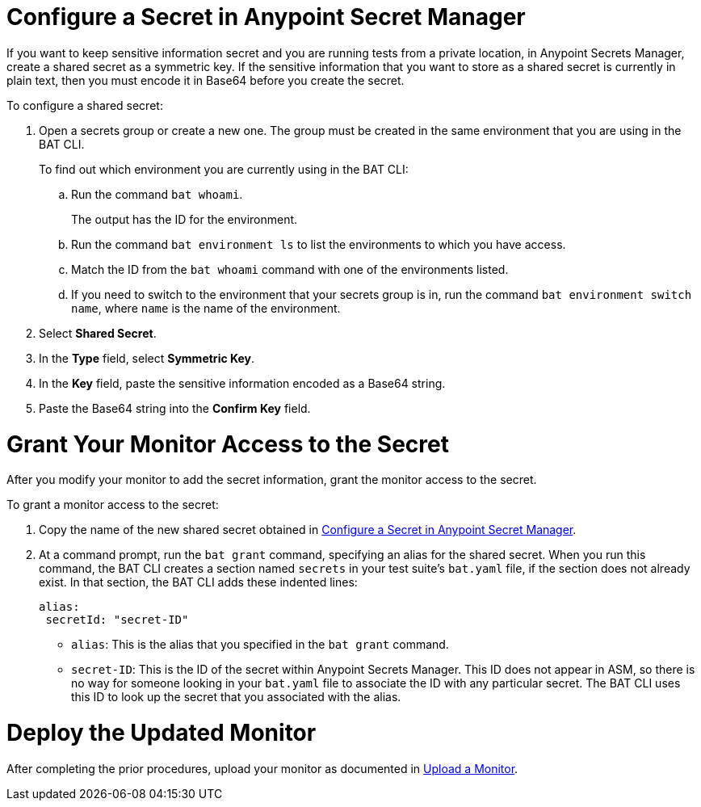 // tag::config-in-secrets-mgr[]

[[configure-secret]]
= Configure a Secret in Anypoint Secret Manager

If you want to keep sensitive information secret and you are running tests from a private location, in Anypoint Secrets Manager, create a shared secret as a symmetric key. If the sensitive information that you want to store as a shared secret is currently in plain text, then you must encode it in Base64 before you create the secret.

To configure a shared secret:

. Open a secrets group or create a new one. The group must be created in the same environment that you are using in the BAT CLI. 
+
To find out which environment you are currently using in the BAT CLI:

.. Run the command `bat whoami`. 
+
The output has the ID for the environment. 

.. Run the command `bat environment ls` to list the environments to which you have access. 

.. Match the ID from the `bat whoami` command with one of the environments listed. 

.. If you need to switch to the environment that your secrets group is in, run the command `bat environment switch name`, where `name` is the name of the environment.

. Select *Shared Secret*.
. In the *Type* field, select *Symmetric Key*.
. In the *Key* field, paste the sensitive information encoded as a Base64 string.
. Paste the Base64 string into the *Confirm Key* field.

// end::config-in-secrets-mgr[]

// tag::grant-access-to-secret[]

[[grant-access-to-secret]]
= Grant Your Monitor Access to the Secret

After you modify your monitor to add the secret information, grant the monitor access to the secret. 

To grant a monitor access to the secret:

. Copy the name of the new shared secret obtained in <<configure-secret>>.
. At a command prompt, run the `bat grant` command, specifying an alias for the shared secret. When you run this command, the BAT CLI creates a section named `secrets` in your test suite's `bat.yaml` file, if the section does not already exist. In that section, the BAT CLI adds these indented lines:
+
----
alias:
 secretId: "secret-ID"
----
+
* `alias`: This is the alias that you specified in the `bat grant` command.
* `secret-ID`: This is the ID of the secret within Anypoint Secrets Manager. This ID does not appear in ASM, so there is no way for someone looking in your `bat.yaml` file to associate the ID with any particular secret. The BAT CLI uses this ID to look up the secret that you associated with the alias.

// end::grant-access-to-secret[]

// tag::deploy-monitor[]

[[deploy-updated-monitor]]
= Deploy the Updated Monitor

After completing the prior procedures, upload your monitor as documented in xref:afm-upload-monitor.adoc#upload-a-monitor[Upload a Monitor].

// end::deploy-monitor[]